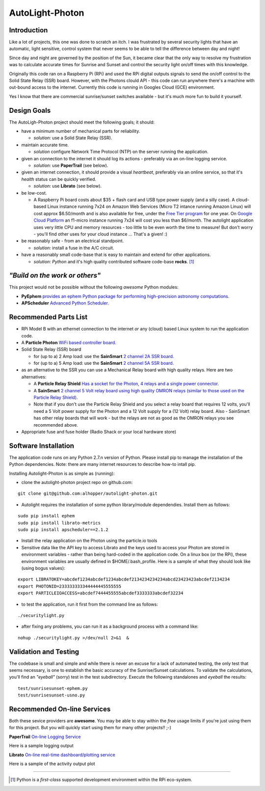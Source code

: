 ================
AutoLight-Photon
================

Introduction
------------

Like a lot of projects, this one was done to scratch an itch.
I was frustrated by several security lights that have
an automatic, light sensitive, control system that never seems to
be able to tell the difference between day and night!

Since day and night are governed by the position of the Sun, it
became clear that the only way to resolve my frustration was to 
calculate accurate times for Sunrise and Sunset and control the
security light on/off times with this knowledge.

Originally this code ran on a Raspberry Pi (RPi) and used the RPi digital
outputs signals to send the on/off control to the Solid State Relay (SSR)
board.  However, with the Photons clould API - this code can run anywhere
there's a machine with out-bound access to the internet.  Currently this
code is running in Googles Cloud (GCE) environment.

Yes I know that there are commercial sunrise/sunset switches 
available - but it's much more fun to build it yourself.

Design Goals
------------

The AutoLigh-Photon project should meet the following goals; it should:

* have a minimum number of mechanical parts for reliability.  

  * *solution:* use a Solid State Relay (SSR).

* maintain accurate time.

  * *solution* configure Network Time Protocol (NTP) on the server running the application.

* given an connection to the internet it should log its actions - preferably via an on-line logging service.

  * *solution:* use **PaperTrail** (see below).

* given an internet connection, it should provide a visual *heartbeat*, preferably via an online service, so that it's *health* status can be quickly verified.

  * *solution:* use **Librato** (see below).

* be low-cost.

  * A Raspberry Pi board costs about $35 + flash card and USB type power supply (and a silly case).  A cloud-based Linux instance running 7x24 on Amazon Web Services (Micro T2 intance running Amazon Linux) will cost approx $6.50/month and is also available for free, under the `Free Tier program <https://aws.amazon.com/free/>`_ for one year.  On `Google Cloud Platform <https://cloud.google.com/compute/#pricing>`_ an f1-micro instance running 7x24 will cost you less than $6/month.  The autolight application uses very little CPU and memory resources - too little to be even worth the time to measure!  But don't worry - you'll find other uses for your cloud instance ... That's a given!  :)

* be reasonably safe - from an electrical standpoint.

  * *solution:* install a fuse in the A/C circuit.

* have a reasonably small code-base that is easy to maintain and extend for other applications.

  * *solution:* *Python* and it's high quality contributed software code-base **rocks**. [#]_


*"Build on the work or others"*
-----------------------------

This project would not be possible without the following *awesome* Python modules:

* **PyEphem** `provides an ephem Python package for performing high-precision astronomy computations. <https://pypi.python.org/pypi/pyephem//>`_
* **APScheduler** `Advanced Python Scheduler. <https://pypi.python.org/pypi/APScheduler/2.1.1/>`_

Recommended Parts List
----------------------

* RPi Model B with an ethernet connection to the internet *or* any (cloud) based Linux system to run the application code.

* A **Particle Photon** `WiFi based controller board. <https://store.particle.io/?product=particle-photon>`_

* Solid State Relay (SSR) board 

  * for (up to a) 2 Amp load: use the **SainSmart** `2 channel 2A SSR board. <http://www.sainsmart.com/arduino-compatibles-1/relay/solid-state-relay/sainsmart-2-channel-5v-solid-state-relay-module-board-omron-ssr-avr-dsp-arduino.html>`_
  * for (up to a) 5 Amp load: use the **SainSmart** `2 channel 5A SSR board. <http://www.sainsmart.com/arduino-compatibles-1/relay/solid-state-relay/sainsmart-2-channel-ssr-2f-solid-state-relay-3v-32v-5a-for-avr-dsp-arduino-mega-uno-r3.html/>`_

* as an alternative to the SSR you can use a Mechanical Relay board with high quality relays.  Here are two alternatives:

  * A **Particle Relay Shield** `Has a socket for the Photon, 4 relays and a single power connector. <https://store.particle.io/?product=relay-shield>`_

  * A **SainSmart** `2 channel 5 Volt relay board using high quality OMRON relays (similar to those used on the Particle Relay Shield). <http://www.sainsmart.com/sainsmart-omron-5v-relay-opto-couple-for-arduino-uno-mega2560-r3-raspberry-pi-arm.html>`_

  * Note that if you don't use the Particle Relay Shield and you select a relay board that requires 12 volts, you'll need a 5 Volt power supply for the Photon and a 12 Volt supply for a (12 Volt) relay board.  Also - SainSmart has other relay boards that will work - but the relays are not as good as the OMRON relays you see recommended above.  
  
* Appropriate fuse and fuse holder (Radio Shack or your local hardware store)

Software Installation
---------------------

The application code runs on any Python 2.7.n version of Python.  Please install pip to manage the installation of the Python dependencies.  Note: there are many internet resources to describe how-to intall pip.

Installing Autolight-Photon is as simple as (running):

* clone the autolight-photon project repo on github.com:
::

  git clone git@github.com:alhopper/autolight-photon.git

* Autolight requires the installation of some python library/module dependendies.  Install them as follows:
::

  sudo pip install ephem
  sudo pip install librato-metrics
  sudo pip install apscheduler==2.1.2

* Install the relay application on the Photon using the particle.io tools

* Sensitive data like the API key to access Librato and the keys used to access your Photon are stored in environment variables - rather than being hard-coded in the application code.  On a linux box (or the RPi), these environment variables are usually defined in $HOME/.bash_profile.   Here is a sample of what they should look like (using bogus values):
::

  export LIBRATOKEY=abcdef1234abcdef1234abcdef2134234234234abcd23423423abcdef2134234
  export PHOTONID=233333333344444445555555
  export PARTICLEIOACCESS=abcdef7444455555abcdef3333333abcdef32234

* to test the application, run it first from the command line as follows:
::
   
  ./securitylight.py

* after fixing any problems, you can run it as a background process with a command like:
::

  nohup ./securitylight.py >/dev/null 2>&1  &


Validation and Testing
----------------------

The codebase is small and simple and while there is never an excuse for a lack of automated 
testing, the only test that seems necessary, is one to establish the basic accuracy of the
Sunrise/Sunset calculations.  To validate the calculations, you'll find an *"eyeball"* (sorry)
test in the test subdirectory.  Execute the following standalones and *eyeball* the results:
::

  test/sunrisesunset-ephem.py
  test/sunrisesunset-usno.py


Recommended On-line Services
----------------------------
Both these sevice providers are **awesome**.  You may be able to stay within the *free* usage limits if you're just using them for this project.  But you will quickly start using them for many other projects!!  ;-)

**PaperTrail** `On-line Logging Service <https://papertrailapp.com/>`_

Here is a sample logging output |LOG|

.. |LOG| image:: autolight/doc/images/autolight-papertrail-grab.png

**Librato** `On-line real-time dashboard/plotting service <https://metrics.librato.com/>`_

Here is a sample of the activity output plot |PLOT|

.. |PLOT| image:: autolight/doc/images/autolight-librato-grab.png

------------

.. [#] Python is a *first-class* supported development environment within the RPi eco-system.
